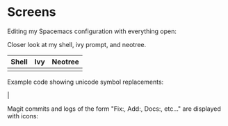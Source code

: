 * Screens

Editing my Spacemacs configuration with everything open:

[[file:./imgs/full-example.png]]

Closer look at my shell, ivy prompt, and neotree.

| Shell                        | Ivy                       | Neotree                 |
|------------------------------+---------------------------+-------------------------|
| [[file:./imgs/pretty-shell.png]] | [[file:./imgs/icons-ivy.png]] | [[file:./imgs/neotree.png]] |

Example code showing unicode symbol replacements:

[[file:./imgs/example-code.png]] |

Magit commits and logs of the form "Fix:, Add:, Docs:, etc..." are displayed with
icons:

[[file:./imgs/pretty-magit.png]]
